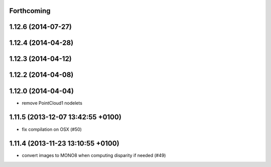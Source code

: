 Forthcoming
-----------

1.12.6 (2014-07-27)
-------------------

1.12.4 (2014-04-28)
-------------------

1.12.3 (2014-04-12)
-------------------

1.12.2 (2014-04-08)
-------------------

1.12.0 (2014-04-04)
-------------------
* remove PointCloud1 nodelets

1.11.5 (2013-12-07 13:42:55 +0100)
----------------------------------
- fix compilation on OSX (#50)

1.11.4 (2013-11-23 13:10:55 +0100)
----------------------------------
- convert images to MONO8 when computing disparity if needed (#49)
